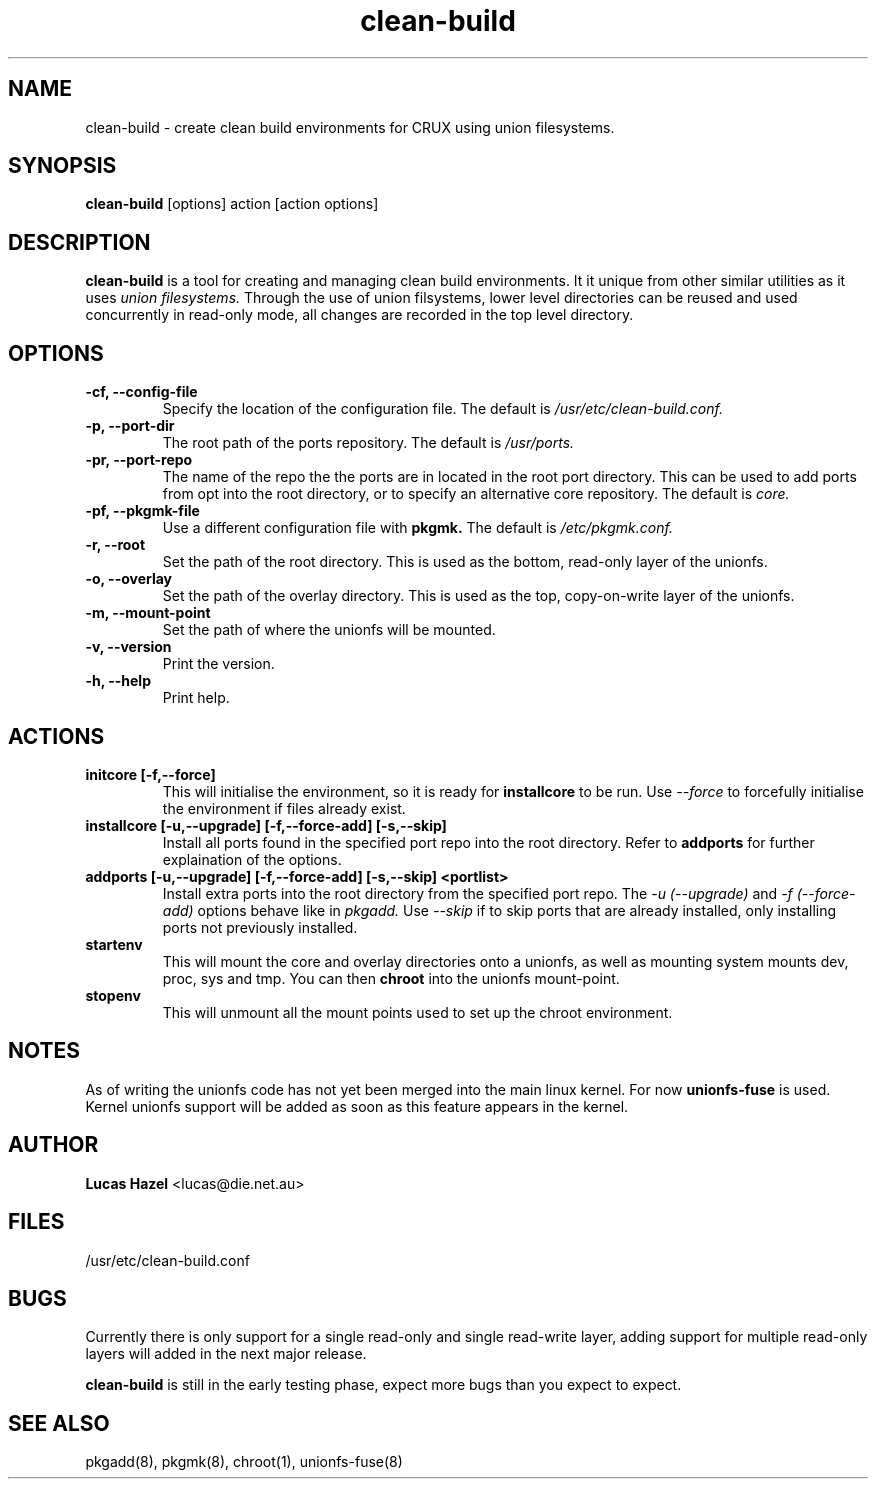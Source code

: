 .TH "clean-build" 1
.SH NAME
clean\-build \- create clean build environments for CRUX using union filesystems.
.SH SYNOPSIS
.B clean\-build
[options] action [action options]
.SH DESCRIPTION
.B clean\-build
is a tool for creating and managing clean build environments. It it
unique from other similar utilities as it uses
.I union filesystems.
Through the use of union filsystems, lower level directories can be
reused and used concurrently in read-only mode, all changes are
recorded in the top level directory.
.SH OPTIONS
.TP
.B -cf, --config-file
Specify the location of the configuration file. The default is
.I /usr/etc/clean-build.conf.
.TP
.B -p, --port-dir
The root path of the ports repository. The default is
.I /usr/ports.
.TP 
.B -pr, --port-repo
The name of the repo the the ports are in located in the root port
directory. This can be used to add ports from opt into the root
directory, or to specify an alternative core repository. The default is 
.I core.
.TP
.B -pf, --pkgmk-file
Use a different configuration file with
.B pkgmk.
The default is
.I /etc/pkgmk.conf.
.TP
.B -r, --root
Set the path of the root directory. This is used as the bottom,
read-only layer of the unionfs.
.TP
.B -o, --overlay
Set the path of the overlay directory. This is used as the top,
copy-on-write layer of the unionfs.
.TP
.B -m, --mount-point
Set the path of where the unionfs will be mounted.
.TP
.B -v, --version
Print the version.
.TP
.B -h, --help
Print help.
.SH ACTIONS
.TP
.B initcore [-f,--force]
This will initialise the environment, so it is ready for 
.B installcore
to be run. Use
.I --force
to forcefully initialise the environment if files already exist.
.TP
.B installcore [-u,--upgrade] [-f,--force-add] [-s,--skip]
Install all ports found in the specified port repo into the root
directory. Refer to 
.B addports
for further explaination of the options.
.TP 
.B addports [-u,--upgrade] [-f,--force-add] [-s,--skip] <portlist>
Install extra ports into the root directory from the specified port
repo. The 
.I -u (--upgrade)
and
.I -f (--force-add)
options behave like in 
.I pkgadd.
Use 
.I --skip
if to skip ports that are already installed, only installing ports not
previously installed.
.TP
.B startenv
This will mount the core and overlay directories onto a unionfs, as
well as mounting system mounts dev, proc, sys and tmp. You can then
.B chroot
into the unionfs mount-point.
.TP
.B stopenv
This will unmount all the mount points used to set up the chroot
environment.
.SH NOTES
As of writing the unionfs code has not yet been merged into the main
linux kernel. For now
.B unionfs-fuse
is used. Kernel unionfs support will be added as soon as this feature
appears in the kernel.
.SH AUTHOR
.B Lucas Hazel
<lucas@die.net.au>
.SH FILES
/usr/etc/clean-build.conf
.SH BUGS
Currently there is only support for a single read-only and single
read-write layer, adding support for multiple read-only layers will
added in the next major release.
.P
.B clean-build
is still in the early testing phase, expect more bugs than you expect
to expect.
.SH SEE ALSO
pkgadd(8), pkgmk(8), chroot(1), unionfs-fuse(8)
